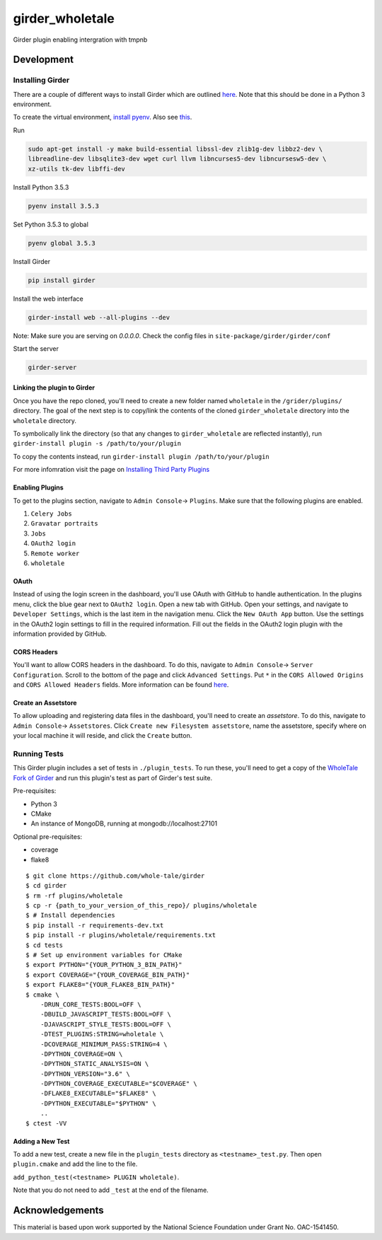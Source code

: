 girder_wholetale
################

|GitHub Project| |build-status| |codecov-badge| |nsf-badge|

Girder plugin enabling intergration with tmpnb

Development
===========

Installing Girder
-----------------
There are a couple of different ways to install Girder which are outlined `here <http://girder.readthedocs.io/en/latest/installation.html#sources>`_. Note that this should be done in a Python 3 environment.

To create the virtual environment, `install pyenv <https://github.com/pyenv/pyenv-installer>`_. Also see `this <https://gist.github.com/jmvrbanac/8793985>`_.

Run 

.. code-block:: shell

    sudo apt-get install -y make build-essential libssl-dev zlib1g-dev libbz2-dev \
    libreadline-dev libsqlite3-dev wget curl llvm libncurses5-dev libncursesw5-dev \
    xz-utils tk-dev libffi-dev

Install Python 3.5.3

.. code-block:: shell
    
    pyenv install 3.5.3

Set Python 3.5.3 to global

.. code-block:: shell
    
    pyenv global 3.5.3
    
Install Girder

.. code-block:: shell
    
    pip install girder
    
Install the web interface

.. code-block:: shell
    
    girder-install web --all-plugins --dev

Note: Make sure you are serving on `0.0.0.0`.
Check the config files in ``site-package/girder/girder/conf``

Start the server

.. code-block:: shell
    
    girder-server

Linking the plugin to Girder
^^^^^^^^^^^^^^^^^^^^^^^^^^^^^
Once you have the repo cloned, you'll need to create a new folder named ``wholetale`` in the ``/grider/plugins/`` directory. The goal of the next step is to copy/link the contents of the cloned ``girder_wholetale`` directory into the ``wholetale`` directory.

To symbolically link the directory (so that any changes to ``girder_wholetale`` are reflected instantly), 
run ``girder-install plugin -s /path/to/your/plugin``

To copy the contents  instead, run
``girder-install plugin /path/to/your/plugin``

For more infomration visit the page on `Installing Third Party Plugins <http://girder.readthedocs.io/en/latest/installation.html#installing-third-party-plugins>`_

Enabling Plugins
^^^^^^^^^^^^^^^^

To get to the plugins section, navigate to ``Admin Console``-> ``Plugins``. Make sure that the following plugins are enabled.

1. ``Celery Jobs``
2. ``Gravatar portraits``
3. ``Jobs``
4. ``OAuth2 login``
5. ``Remote worker``
6. ``wholetale``

OAuth
^^^^^
Instead of using the login screen in the dashboard, you'll use OAuth with GitHub to handle authentication. In the plugins menu, click the blue gear next to ``OAuth2 login``. Open a new tab with GitHub. Open your settings, and navigate to ``Developer Settings``, which is the last item in the navigation menu. Click the  ``New OAuth App`` button. Use the settings in the OAuth2 login settings to fill in the required information. Fill out the fields in the OAuth2 login plugin with the information provided by GitHub.

CORS Headers
^^^^^^^^^^^^
You'll want to allow CORS headers in the dashboard. To do this, navigate to  ``Admin Console``-> ``Server Configuration``. Scroll to the bottom of the page and click ``Advanced Settings``. Put ``*`` in the ``CORS Allowed Origins`` and ``CORS Allowed Headers`` fields. More information can be found 
`here <http://girder.readthedocs.io/en/latest/security.html#cors-cross-origin-resource-sharing>`_.

Create an Assetstore
^^^^^^^^^^^^^^^^^^^^
To allow uploading and registering data files in the dashboard, you'll need to create an `assetstore`. To do this, navigate to ``Admin Console``-> ``Assetstores``. Click ``Create new Filesystem assetstore``, name the assetstore, specify where on your local machine it will reside, and click the ``Create`` button.

Running Tests
-------------
This Girder plugin includes a set of tests in ``./plugin_tests``. To run these, you'll need to get a copy of the `WholeTale Fork of Girder`_ and run this plugin's test as part of Girder's test suite.

Pre-requisites:

- Python 3
- CMake
- An instance of MongoDB, running at mongodb://localhost:27101

Optional pre-requisites:

- coverage
- flake8

::

    $ git clone https://github.com/whole-tale/girder
    $ cd girder
    $ rm -rf plugins/wholetale
    $ cp -r {path_to_your_version_of_this_repo}/ plugins/wholetale
    $ # Install dependencies
    $ pip install -r requirements-dev.txt
    $ pip install -r plugins/wholetale/requirements.txt
    $ cd tests
    $ # Set up environment variables for CMake
    $ export PYTHON="{YOUR_PYTHON_3_BIN_PATH}"
    $ export COVERAGE="{YOUR_COVERAGE_BIN_PATH}"
    $ export FLAKE8="{YOUR_FLAKE8_BIN_PATH}"
    $ cmake \
        -DRUN_CORE_TESTS:BOOL=OFF \
        -DBUILD_JAVASCRIPT_TESTS:BOOL=OFF \
        -DJAVASCRIPT_STYLE_TESTS:BOOL=OFF \
        -DTEST_PLUGINS:STRING=wholetale \
        -DCOVERAGE_MINIMUM_PASS:STRING=4 \
        -DPYTHON_COVERAGE=ON \
        -DPYTHON_STATIC_ANALYSIS=ON \
        -DPYTHON_VERSION="3.6" \
        -DPYTHON_COVERAGE_EXECUTABLE="$COVERAGE" \
        -DFLAKE8_EXECUTABLE="$FLAKE8" \
        -DPYTHON_EXECUTABLE="$PYTHON" \
        ..
    $ ctest -VV
..

.. _`WholeTale Fork of Girder`: https://github.com/whole-tale/girder

Adding a New Test
^^^^^^^^^^^^^^^^^

To add a new test, create a new file in the ``plugin_tests`` directory as
``<testname>_test.py``. Then open ``plugin.cmake`` and add the line to the
file.

``add_python_test(<testname> PLUGIN wholetale)``.

Note that you do not need to add ``_test`` at the end of the filename.

Acknowledgements
================

This material is based upon work supported by the National Science Foundation under Grant No. OAC-1541450.

.. |GitHub Project| image:: https://img.shields.io/badge/GitHub--blue?style=social&logo=GitHub
   :target: https://github.com/whole-tale/girder_wholetale

.. |build-status| image:: https://circleci.com/gh/girder/girder.png?style=shield
    :target: https://circleci.com/gh/whole-tale/girder_wholetale
    :alt: Build Status

.. |codecov-badge| image:: https://img.shields.io/codecov/c/github/whole-tale/girder_wholetale.svg
    :target: https://codecov.io/gh/whole-tale/girder_wholetale
    :alt: Coverage Status

.. |nsf-badge| image:: https://img.shields.io/badge/NSF-154150-blue.svg
    :target: https://www.nsf.gov/awardsearch/showAward?AWD_ID=1541450
    :alt: NSF Grant Badge


